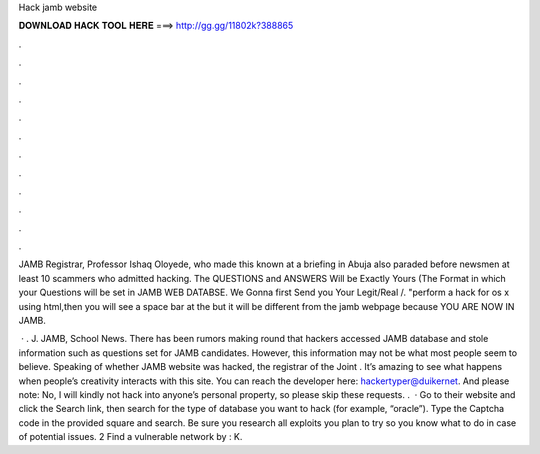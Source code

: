 Hack jamb website



𝐃𝐎𝐖𝐍𝐋𝐎𝐀𝐃 𝐇𝐀𝐂𝐊 𝐓𝐎𝐎𝐋 𝐇𝐄𝐑𝐄 ===> http://gg.gg/11802k?388865



.



.



.



.



.



.



.



.



.



.



.



.

JAMB Registrar, Professor Ishaq Oloyede, who made this known at a briefing in Abuja also paraded before newsmen at least 10 scammers who admitted hacking. The QUESTIONS and ANSWERS Will be Exactly Yours (The Format in which your Questions will be set in JAMB WEB DATABSE. We Gonna first Send you Your Legit/Real /. "perform a hack for os x using html,then you will see a space bar at the but it will be different from the jamb webpage because YOU ARE NOW IN JAMB.

 · . J. JAMB, School News. There has been rumors making round that hackers accessed JAMB database and stole information such as questions set for JAMB candidates. However, this information may not be what most people seem to believe. Speaking of whether JAMB website was hacked, the registrar of the Joint . It’s amazing to see what happens when people’s creativity interacts with this site. You can reach the developer here: hackertyper@duikernet. And please note: No, I will kindly not hack into anyone’s personal property, so please skip these requests. .  · Go to their website and click the Search link, then search for the type of database you want to hack (for example, “oracle”). Type the Captcha code in the provided square and search. Be sure you research all exploits you plan to try so you know what to do in case of potential issues. 2 Find a vulnerable network by : K.
